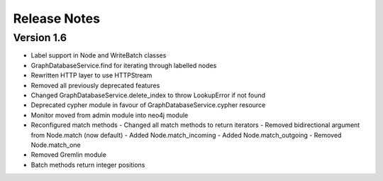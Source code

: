 =============
Release Notes
=============

Version 1.6
===========
- Label support in Node and WriteBatch classes
- GraphDatabaseService.find for iterating through labelled nodes
- Rewritten HTTP layer to use HTTPStream
- Removed all previously deprecated features
- Changed GraphDatabaseService.delete_index to throw LookupError if not found
- Deprecated cypher module in favour of GraphDatabaseService.cypher resource
- Monitor moved from admin module into neo4j module
- Reconfigured match methods
  - Changed all match methods to return iterators
  - Removed bidirectional argument from Node.match (now default)
  - Added Node.match_incoming
  - Added Node.match_outgoing
  - Removed Node.match_one
- Removed Gremlin module
- Batch methods return integer positions
